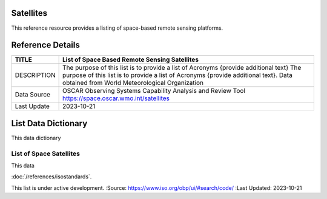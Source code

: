 .. meta::
   :title: Voyager Search | Reference | List of Satellites
   :description: Reference Resource | Provides a list of satellites
   :keywords: terms, term, reference, reference resource, satellite, satellites, instrument

Satellites
-------------------------------

This reference resource provides a listing of space-based remote sensing platforms. 

Reference Details
-----------

+----------------+------------------------------------------------------------------------------------------+
| TITLE          | List of Space Based Remote Sensing Satellites                                            |                    
+================+==========================================================================================+
| DESCRIPTION    | The purpose of this list is to provide a list of Acronyms {provide additional text}      |
|                | The purpose of this list is to provide a list of Acronyms {provide additional text}.     |
|                | Data obtained from World Meteorological Organization                                     |
+----------------+------------------------------------------------------------------------------------------+
| Data Source    | OSCAR Observing Systems Capability Analysis and Review Tool                              |
|                | https://space.oscar.wmo.int/satellites                                                   |
+----------------+------------------------------------------------------------------------------------------+
| Last Update    | 2023-10-21                                                                               |             
+----------------+------------------------------------------------------------------------------------------+


List Data Dictionary
-----------

This data dictionary

List of Space Satellites
~~~~~~~~~



.. csv-table:: CI_DateTypeCode
   :file: satellite.csv
   :widths: 5, 5, 5, 5, 5, 5, 5, 5, 5, 5, 5, 5, 5, 5, 5, 5
   :header-rows: 1

This data

.. csv-table:: List of Satellite
   :file: /references/satellite/satellite.rst
   :widths: 10, 10, 10, 10, 10, 10, 10, 10, 10, 10, 10, 10, 10, 10, 10, 10
   :header-rows: 1


.. seealso::




:doc:`/references/isostandards`.


.. warning::
This list is under active development.
:Source: https://www.iso.org/obp/ui/#search/code/
:Last Updated: 2023-10-21

